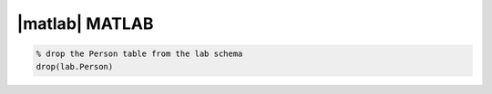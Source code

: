 
|matlab| MATLAB
---------------

.. code-block:: matlab

    % drop the Person table from the lab schema
    drop(lab.Person)

